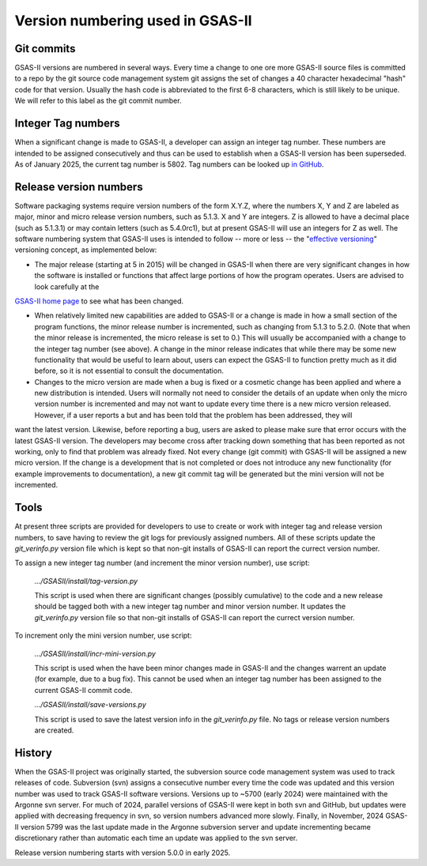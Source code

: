 Version numbering used in GSAS-II
=======================================================

Git commits
------------

GSAS-II versions are numbered in several ways. Every time a change to one ore more 
GSAS-II source files is committed to a repo by the git source code management system git assigns the set of changes a 40 character hexadecimal "hash" code for that version. Usually the hash code is abbreviated to the first 6-8 characters, which is still likely to be unique. We will refer to this label as the git commit number. 

Integer Tag numbers
------------------------

When a significant change is made to GSAS-II, a developer can assign an integer tag number. These numbers are intended to be assigned consecutively and thus can be used to establish when a GSAS-II version has been superseded. As of January 2025, the current tag number is 5802. Tag numbers can be looked up `in GitHub <https://github.com/AdvancedPhotonSource/GSAS-II/tags>`_.

Release version numbers
------------------------

Software packaging systems require version numbers of the form X.Y.Z, where the numbers X, Y and Z are labeled as major, minor and micro release version numbers, such as 5.1.3. X and Y are integers. Z is allowed to have a decimal place (such as 5.1.3.1) or may contain letters (such as 5.4.0rc1), but at present GSAS-II will use an integers for Z as well. The software numbering system that GSAS-II uses is intended to follow -- more or less -- the "`effective versioning <https://jacobtomlinson.dev/effver/>`_" versioning concept, as implemented below:

* The major release (starting at 5 in 2015) will be changed in GSAS-II when there are very significant changes in how the software is installed or functions that affect large portions of how the program operates. Users are advised to look carefully at the
`GSAS-II home page <https://gsasii.github.io>`_ to see what has been changed.

* When relatively limited new capabilities are added to GSAS-II or a change is made in how a small section of the program functions, the minor release number is incremented, such as changing from 5.1.3 to 5.2.0. (Note that when the minor release is incremented, the micro release is set to 0.) This will usually be accompanied with a  change to the integer tag number (see above). A change in the minor release indicates that while there may be some new functionality that would be useful to learn about, users can expect the GSAS-II to function pretty much as it did before, so it is not essential to consult the documentation.

* Changes to the micro version are made when a bug is fixed or a cosmetic change has been applied and where a new distribution is intended. Users will normally not need to consider the details of an update when only the micro version number is incremented and may not want to update every time there is a new micro version released. However, if a user reports a but and has been told that the problem has been addressed, they will
want the latest version. Likewise, before reporting a bug, users are asked to please make sure that error occurs with the latest GSAS-II version. The developers may become cross after tracking down something that has been reported as not working, only to find that problem was already fixed. Not every change (git commit) with GSAS-II will be assigned a new micro version. If the change is a development that is not completed or does not introduce any new functionality (for example improvements to documentation), a new git commit tag will be generated but the mini version will not be incremented. 

Tools
--------

At present three scripts are provided for developers to use to create or work with integer tag and release version numbers, to save having to review the git logs for previously assigned numbers. All of these scripts update the `git_verinfo.py` version file which is kept so that non-git installs of GSAS-II can report the currect version number.

To assign a new integer tag number (and increment the minor version number), use script:

   `.../GSASII/install/tag-version.py`

   This script is used when there are significant changes (possibly cumulative) to the
   code and a new release should be tagged both with a new integer tag number and
   minor version number. It updates the `git_verinfo.py` version file so that non-git
   installs of GSAS-II can report the currect version number.

To increment only the mini version number, use script:

   `.../GSASII/install/incr-mini-version.py`

   This script is used when the have been minor changes made in GSAS-II and 
   the changes warrent an update (for example, due to a bug fix). This cannot be used
   when an integer tag number has been assigned to the 
   current GSAS-II commit code.

   `.../GSASII/install/save-versions.py`

   This script is used to save the latest version info in the `git_verinfo.py` file.
   No tags or release version numbers are created. 


History
--------

When the GSAS-II project was originally started, the subversion source code management system was used to track releases of code. Subversion (svn) assigns a
consecutive number every time the code was updated and this version number was used to track GSAS-II software versions. Versions up to ~5700 (early 2024) were maintained with the Argonne svn server. For much of 2024, parallel versions of GSAS-II were kept in both svn and GitHub, but updates were applied with decreasing frequency in svn, so version numbers advanced more slowly. Finally, in November, 2024 GSAS-II version 5799 was the last update made in the Argonne subversion server and update incrementing became discretionary rather than automatic each time an update was applied to the svn server.

Release version numbering starts with version 5.0.0 in early 2025. 
